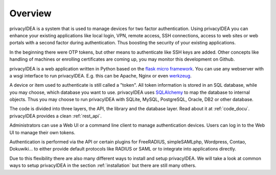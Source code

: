 .. _overview:

Overview
========

.. index:: overview, token

privacyIDEA is a system that is used to manage devices for two
factor authentication. Using privacyIDEA you can enhance your existing
applications like local login,
VPN, remote access, SSH connections, access to web sites or web portals with
a second factor during authentication. Thus boosting the security of your
existing applications.

In the beginning there were OTP tokens, but other means to
authenticate like SSH keys are added.
Other concepts like handling of machines or enrolling certificates
are coming up, you may monitor this development on Github.

privacyIDEA is a web application written in Python based on the
`flask micro framework`_. You can use any webserver with a wsgi interface
to run privacyIDEA. E.g. this can be Apache, Nginx or even `werkzeug`_.

A device or item used to authenticate is still called a
"token". All token information is stored in an SQL database,
while you may choose, which database you want to use.
privacyIDEA uses `SQLAlchemy`_ to map the database to
internal objects. Thus you may choose to run privacyIDEA
with SQLite, MySQL, PostgreSQL, Oracle, DB2 or other database.

The code is divided into three layers, the API, the library and the
database layer. Read about it at :ref:`code_docu`.
privacyIDEA provides a clean :ref:`rest_api`.

Administrators can use a Web UI or a command line client to
manage authentication devices. Users can log in to the Web UI to manage their
own tokens.

Authentication is performed via the API or certain plugins for
FreeRADIUS, simpleSAMLphp, Wordpress, Contao, Dokuwiki... to
either provide default protocols like RADIUS or SAML or
to integrate into applications directly.

Due to this flexibility there are also many different ways to
install and setup privacyIDEA.
We will take a look at common ways to setup privacyIDEA
in the section :ref:`installation`
but there are still many others.

.. _flask micro framework: https://flask.palletsprojects.com/
.. _SQLAlchemy: https://www.sqlalchemy.org/
.. _werkzeug: https://werkzeug.palletsprojects.com/
